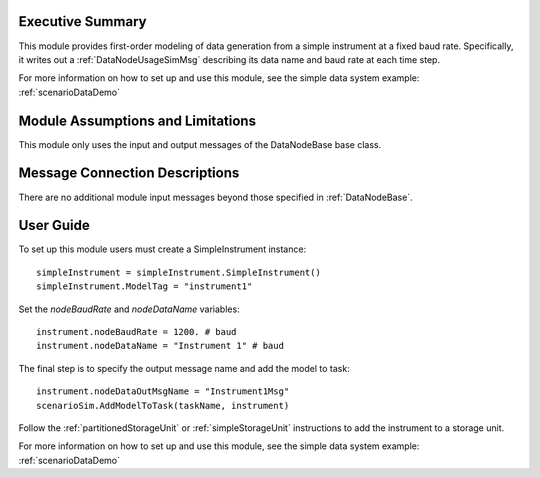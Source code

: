 Executive Summary
-----------------
This module provides first-order modeling of data generation from a simple instrument at a fixed baud rate. Specifically, it writes out a :ref:`DataNodeUsageSimMsg` describing its data name and baud rate at each time step.

For more information on how to set up and use this module, see the simple data system example: :ref:`scenarioDataDemo`

Module Assumptions and Limitations
----------------------------------
This module only uses the input and output messages of the DataNodeBase base class.

Message Connection Descriptions
-------------------------------
There are no additional module input messages beyond those specified in :ref:`DataNodeBase`.

User Guide
----------
To set up this module users must create a SimpleInstrument instance::

   simpleInstrument = simpleInstrument.SimpleInstrument()
   simpleInstrument.ModelTag = "instrument1"

Set the `nodeBaudRate` and `nodeDataName` variables::

   instrument.nodeBaudRate = 1200. # baud
   instrument.nodeDataName = "Instrument 1" # baud

The final step is to specify the output message name and add the model to task::

    instrument.nodeDataOutMsgName = "Instrument1Msg"
    scenarioSim.AddModelToTask(taskName, instrument)

Follow the :ref:`partitionedStorageUnit` or :ref:`simpleStorageUnit` instructions to add the instrument to a storage unit.

For more information on how to set up and use this module, see the simple data system example: :ref:`scenarioDataDemo`
